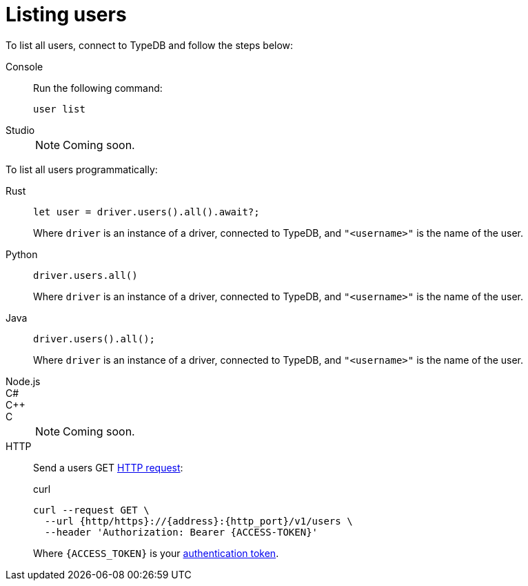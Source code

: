 = Listing users

To list all users, connect to TypeDB and follow the steps below:

[tabs]
====
Console::
+
--
Run the following command:

[,bash]
----
user list
----

--

Studio::
+
[NOTE]
======
Coming soon.
======
====

To list all users programmatically:

[tabs]
====
Rust::
+
--
[,rust]
----
let user = driver.users().all().await?;
----

Where `driver` is an instance of a driver, connected to TypeDB, and `"<username>"` is the name of the user.
--

Python::
+
--
[,python]
----
driver.users.all()
----

Where `driver` is an instance of a driver, connected to TypeDB, and `"<username>"` is the name of the user.
--

Java::
+
--
[,java]
----
driver.users().all();
----

Where `driver` is an instance of a driver, connected to TypeDB, and `"<username>"` is the name of the user.
--

Node.js::
C#::
C++::
C::
+
[NOTE]
======
Coming soon.
======

HTTP::
+
--
Send a users GET xref:{page-version}@drivers::http/api-reference.adoc[HTTP request]:

.curl
[,console]
----
curl --request GET \
  --url {http/https}://{address}:{http_port}/v1/users \
  --header 'Authorization: Bearer {ACCESS-TOKEN}'
----
Where `{ACCESS_TOKEN}` is your xref:{page-version}@drivers::http/index.adoc#_authentication[authentication token].
--
====
